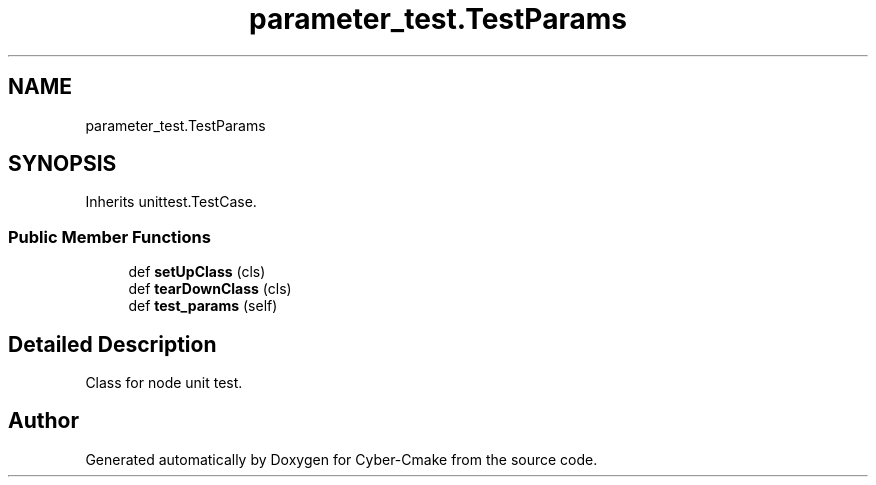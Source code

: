 .TH "parameter_test.TestParams" 3 "Thu Aug 31 2023" "Cyber-Cmake" \" -*- nroff -*-
.ad l
.nh
.SH NAME
parameter_test.TestParams
.SH SYNOPSIS
.br
.PP
.PP
Inherits unittest\&.TestCase\&.
.SS "Public Member Functions"

.in +1c
.ti -1c
.RI "def \fBsetUpClass\fP (cls)"
.br
.ti -1c
.RI "def \fBtearDownClass\fP (cls)"
.br
.ti -1c
.RI "def \fBtest_params\fP (self)"
.br
.in -1c
.SH "Detailed Description"
.PP 

.PP
.nf
Class for node unit test.

.fi
.PP
 

.SH "Author"
.PP 
Generated automatically by Doxygen for Cyber-Cmake from the source code\&.
